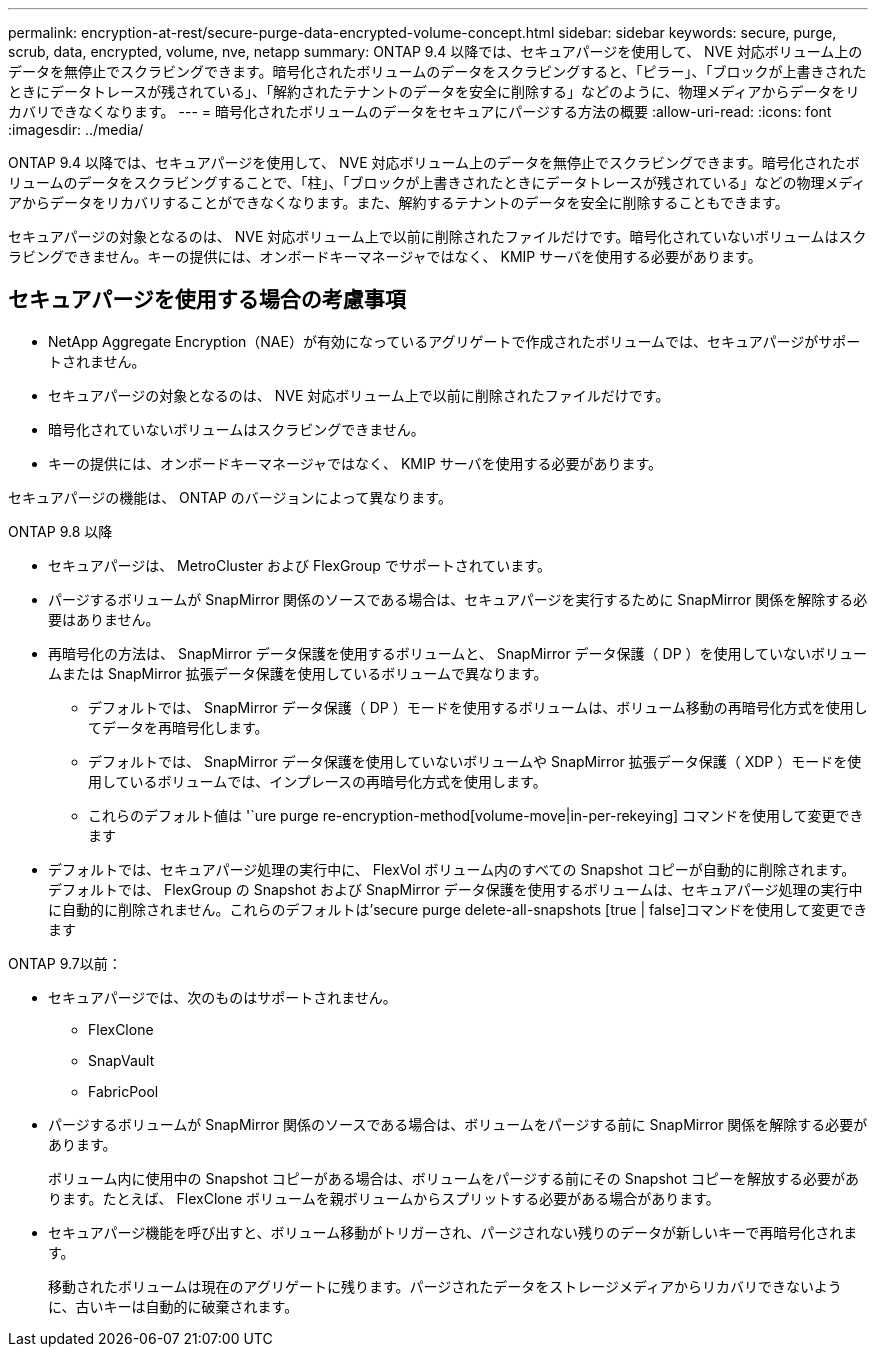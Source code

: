 ---
permalink: encryption-at-rest/secure-purge-data-encrypted-volume-concept.html 
sidebar: sidebar 
keywords: secure, purge, scrub, data, encrypted, volume, nve, netapp 
summary: ONTAP 9.4 以降では、セキュアパージを使用して、 NVE 対応ボリューム上のデータを無停止でスクラビングできます。暗号化されたボリュームのデータをスクラビングすると、「ピラー」、「ブロックが上書きされたときにデータトレースが残されている」、「解約されたテナントのデータを安全に削除する」などのように、物理メディアからデータをリカバリできなくなります。 
---
= 暗号化されたボリュームのデータをセキュアにパージする方法の概要
:allow-uri-read: 
:icons: font
:imagesdir: ../media/


[role="lead"]
ONTAP 9.4 以降では、セキュアパージを使用して、 NVE 対応ボリューム上のデータを無停止でスクラビングできます。暗号化されたボリュームのデータをスクラビングすることで、「柱」、「ブロックが上書きされたときにデータトレースが残されている」などの物理メディアからデータをリカバリすることができなくなります。また、解約するテナントのデータを安全に削除することもできます。

セキュアパージの対象となるのは、 NVE 対応ボリューム上で以前に削除されたファイルだけです。暗号化されていないボリュームはスクラビングできません。キーの提供には、オンボードキーマネージャではなく、 KMIP サーバを使用する必要があります。



== セキュアパージを使用する場合の考慮事項

* NetApp Aggregate Encryption（NAE）が有効になっているアグリゲートで作成されたボリュームでは、セキュアパージがサポートされません。
* セキュアパージの対象となるのは、 NVE 対応ボリューム上で以前に削除されたファイルだけです。
* 暗号化されていないボリュームはスクラビングできません。
* キーの提供には、オンボードキーマネージャではなく、 KMIP サーバを使用する必要があります。


セキュアパージの機能は、 ONTAP のバージョンによって異なります。

[role="tabbed-block"]
====
.ONTAP 9.8 以降
--
* セキュアパージは、 MetroCluster および FlexGroup でサポートされています。
* パージするボリュームが SnapMirror 関係のソースである場合は、セキュアパージを実行するために SnapMirror 関係を解除する必要はありません。
* 再暗号化の方法は、 SnapMirror データ保護を使用するボリュームと、 SnapMirror データ保護（ DP ）を使用していないボリュームまたは SnapMirror 拡張データ保護を使用しているボリュームで異なります。
+
** デフォルトでは、 SnapMirror データ保護（ DP ）モードを使用するボリュームは、ボリューム移動の再暗号化方式を使用してデータを再暗号化します。
** デフォルトでは、 SnapMirror データ保護を使用していないボリュームや SnapMirror 拡張データ保護（ XDP ）モードを使用しているボリュームでは、インプレースの再暗号化方式を使用します。
** これらのデフォルト値は '`ure purge re-encryption-method[volume-move|in-per-rekeying] コマンドを使用して変更できます


* デフォルトでは、セキュアパージ処理の実行中に、 FlexVol ボリューム内のすべての Snapshot コピーが自動的に削除されます。デフォルトでは、 FlexGroup の Snapshot および SnapMirror データ保護を使用するボリュームは、セキュアパージ処理の実行中に自動的に削除されません。これらのデフォルトは'secure purge delete-all-snapshots [true | false]コマンドを使用して変更できます


--
.ONTAP 9.7以前：
--
* セキュアパージでは、次のものはサポートされません。
+
** FlexClone
** SnapVault
** FabricPool


* パージするボリュームが SnapMirror 関係のソースである場合は、ボリュームをパージする前に SnapMirror 関係を解除する必要があります。
+
ボリューム内に使用中の Snapshot コピーがある場合は、ボリュームをパージする前にその Snapshot コピーを解放する必要があります。たとえば、 FlexClone ボリュームを親ボリュームからスプリットする必要がある場合があります。

* セキュアパージ機能を呼び出すと、ボリューム移動がトリガーされ、パージされない残りのデータが新しいキーで再暗号化されます。
+
移動されたボリュームは現在のアグリゲートに残ります。パージされたデータをストレージメディアからリカバリできないように、古いキーは自動的に破棄されます。



--
====